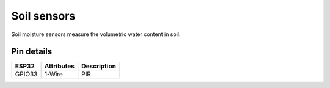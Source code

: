 ====================
Soil sensors
====================

Soil moisture sensors measure the volumetric water content in soil.

.. image:: ../_static/soil.png

Pin details
+++++++++++++++++
=============== =============  =========================  
 ESP32           Attributes          Description
=============== =============  =========================
 GPIO33          1-Wire                PIR
=============== =============  =========================